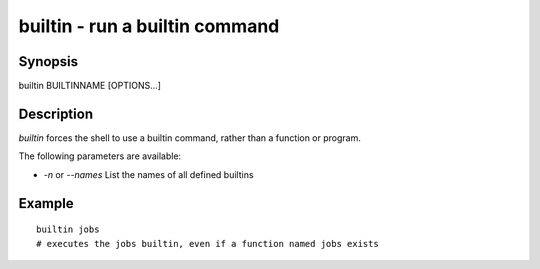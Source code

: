 builtin - run a builtin command
==========================================

Synopsis
--------

builtin BUILTINNAME [OPTIONS...]


Description
------------

`builtin` forces the shell to use a builtin command, rather than a function or program.

The following parameters are available:

- `-n` or `--names` List the names of all defined builtins


Example
------------



::

    builtin jobs
    # executes the jobs builtin, even if a function named jobs exists

